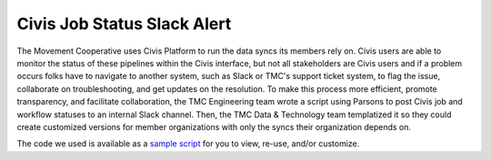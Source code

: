 ===============
Civis Job Status Slack Alert
===============

The Movement Cooperative uses Civis Platform to run the data syncs its members rely on.
Civis users are able to monitor the status of these pipelines within the Civis interface, but not all stakeholders are Civis users and if a problem occurs folks have to navigate to another system, such as Slack or TMC's support ticket system, to flag the issue, collaborate on troubleshooting, and get updates on the resolution.
To make this process more efficient, promote transparency, and facilitate collaboration, the TMC Engineering team wrote a script using Parsons to post Civis job and workflow statuses to an internal Slack channel.
Then, the TMC Data & Technology team templatized it so they could create customized versions for member organizations with only the syncs their organization depends on.

The code we used is available as a `sample script <https://github.com/move-coop/parsons/tree/master/useful_resources/sample_code/civis_job_status_slack_alert.py>`_ for you to view, re-use, and/or customize.
